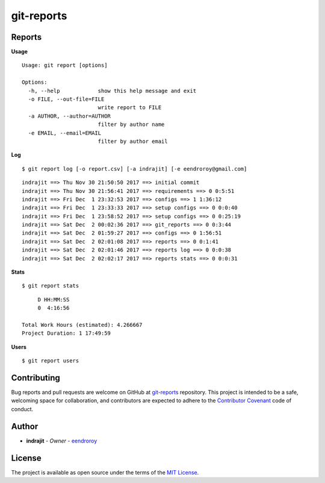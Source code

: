git-reports
===========

|Contributors| |GitHub last commit (branch)| |license| |GitHub issues| |GitHub closed issues| |GitHub pull requests| |GitHub closed pull requests|

Reports
-------

**Usage**

::

    Usage: git report [options]

    Options:
      -h, --help            show this help message and exit
      -o FILE, --out-file=FILE
                            write report to FILE
      -a AUTHOR, --author=AUTHOR
                            filter by author name
      -e EMAIL, --email=EMAIL
                            filter by author email

**Log**

::

    $ git report log [-o report.csv] [-a indrajit] [-e eendroroy@gmail.com]

::

    indrajit ==> Thu Nov 30 21:50:50 2017 ==> initial commit
    indrajit ==> Thu Nov 30 21:56:41 2017 ==> requirements ==> 0 0:5:51
    indrajit ==> Fri Dec  1 23:32:53 2017 ==> configs ==> 1 1:36:12
    indrajit ==> Fri Dec  1 23:33:33 2017 ==> setup configs ==> 0 0:0:40
    indrajit ==> Fri Dec  1 23:58:52 2017 ==> setup configs ==> 0 0:25:19
    indrajit ==> Sat Dec  2 00:02:36 2017 ==> git_reports ==> 0 0:3:44
    indrajit ==> Sat Dec  2 01:59:27 2017 ==> configs ==> 0 1:56:51
    indrajit ==> Sat Dec  2 02:01:08 2017 ==> reports ==> 0 0:1:41
    indrajit ==> Sat Dec  2 02:01:46 2017 ==> reports log ==> 0 0:0:38
    indrajit ==> Sat Dec  2 02:02:17 2017 ==> reports stats ==> 0 0:0:31

**Stats**

::

    $ git report stats

::

         D HH:MM:SS
         0  4:16:56

    Total Work Hours (estimated): 4.266667
    Project Duration: 1 17:49:59

**Users**

::

    $ git report users

Contributing
------------

Bug reports and pull requests are welcome on GitHub at
`git-reports <https://github.com/eendroroy/git-reports>`__ repository.
This project is intended to be a safe, welcoming space for
collaboration, and contributors are expected to adhere to the
`Contributor Covenant <http://contributor-covenant.org>`__ code of
conduct.

Author
------

-  **indrajit** - *Owner* - `eendroroy <https://github.com/eendroroy>`__

License
-------

The project is available as open source under the terms of the `MIT
License <http://opensource.org/licenses/MIT>`__.


.. |Contributors| image:: https://img.shields.io/github/contributors/eendroroy/git-reports.svg
   :target: https://github.com/eendroroy/git-reports/graphs/contributors
.. |GitHub last commit (branch)| image:: https://img.shields.io/github/last-commit/eendroroy/git-reports/master.svg
   :target: https://github.com/eendroroy/git-reports
.. |license| image:: https://img.shields.io/github/license/eendroroy/git-reports.svg
   :target: https://github.com/eendroroy/git-reports/blob/master/LICENSE
.. |GitHub issues| image:: https://img.shields.io/github/issues/eendroroy/git-reports.svg
   :target: https://github.com/eendroroy/git-reports/issues
.. |GitHub closed issues| image:: https://img.shields.io/github/issues-closed/eendroroy/git-reports.svg
   :target: https://github.com/eendroroy/git-reports/issues?q=is%3Aissue+is%3Aclosed
.. |GitHub pull requests| image:: https://img.shields.io/github/issues-pr/eendroroy/git-reports.svg
   :target: https://github.com/eendroroy/git-reports/pulls
.. |GitHub closed pull requests| image:: https://img.shields.io/github/issues-pr-closed/eendroroy/git-reports.svg
   :target: https://github.com/eendroroy/git-reports/pulls?q=is%3Apr+is%3Aclosed
